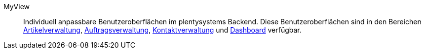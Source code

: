 [#myview]
MyView:: Individuell anpassbare Benutzeroberflächen im plentysystems Backend. Diese Benutzeroberflächen sind in den Bereichen xref:artikel:artikel.adoc#[Artikelverwaltung], xref:auftraege:design-order-view.adoc#[Auftragsverwaltung], xref:crm:kontakt-erstellen.adoc#ansicht-einrichten[Kontaktverwaltung] und xref:business-entscheidungen.adoc#myview-dashboard.adoc[Dashboard] verfügbar.

//TODO: Zusätzlichen Satz und Verlinkung auf zentrale MyView-Handbuchseite ergänzen, sobald diese verfügbar ist.
